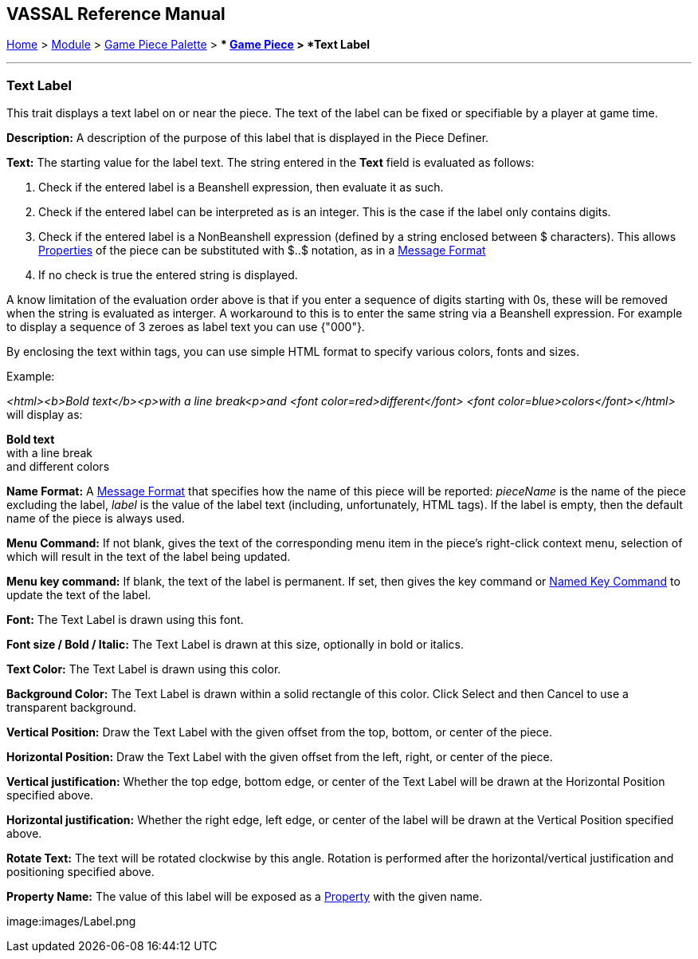 == VASSAL Reference Manual
[#top]

[.small]#<<index.adoc#toc,Home>> > <<GameModule.adoc#top,Module>> > <<PieceWindow.adoc#top,Game Piece Palette>># [.small]#> ** <<GamePiece.adoc#top,Game Piece>># [.small]#> *Text Label*#

'''''

=== Text Label

This trait displays a text label on or near the piece.
The text of the label can be fixed or specifiable by a player at game time.

*Description:*  A description of the purpose of this label that is displayed in the Piece Definer.

*Text:*  The starting value for the label text. The string entered in the *Text* field is evaluated as follows:

. Check if the entered label is a Beanshell expression, then evaluate it as such.
. Check if the entered label can be interpreted as is an integer. This is the case if the label only contains digits.	
. Check if the entered label is a NonBeanshell expression (defined by a string enclosed between $ characters). This allows <<Properties.adoc#top,Properties>> of the piece can be substituted with $..$ notation, as in a <<MessageFormat.adoc#top,Message Format>>
. If no check is true the entered string is displayed.

A know limitation of the evaluation order above is that if you enter a sequence of digits starting with 0s, these will be removed when the string is evaluated as interger.
A workaround to this is to enter the same string via a Beanshell expression. For example to display a sequence of 3 zeroes as label text you can use {"000"}.

By enclosing the text within tags, you can use simple HTML format to specify various colors, fonts and sizes.

Example: 
****
_<html><b>Bold text</b><p>with a line break<p>and <font color=red>different</font> <font color=blue>colors</font></html>_ will display as:

*Bold text* +
with a line break +
and [red]#different# [blue]#colors#
****

*Name Format:*  A <<MessageFormat.adoc#top,Message Format>> that specifies how the name of this piece will be reported: _pieceName_ is the name of the piece excluding the label, _label_ is the value of the label text (including, unfortunately, HTML tags). If the label is empty, then the default name of the piece is always used.

*Menu Command:*  If not blank, gives the text of the corresponding menu item in the piece's right-click context menu, selection of which will result in the text of the label being updated.

*Menu key command:*  If blank, the text of the label is permanent.
If set, then gives the key command or <<NamedKeyCommand.adoc#top,Named Key Command>> to update the text of the label.

*Font:*  The Text Label is drawn using this font.

*Font size / Bold / Italic:*  The Text Label is drawn at this size, optionally in bold or italics.

*Text Color:*  The Text Label is drawn using this color.

*Background Color:*  The Text Label is drawn within a solid rectangle of this color.
Click Select and then Cancel to use a transparent background.

*Vertical Position:*  Draw the Text Label with the given offset from the top, bottom, or center of the piece.

*Horizontal Position:*  Draw the Text Label with the given offset from the left, right, or center of the piece.

*Vertical justification:*  Whether the top edge, bottom edge, or center of the Text Label will be drawn at the Horizontal Position specified above.

*Horizontal justification:*  Whether the right edge, left edge, or center of the label will be drawn at the Vertical Position specified above.

*Rotate Text:*  The text will be rotated clockwise by this angle.
Rotation is performed after the horizontal/vertical justification and positioning specified above.

*Property Name:*  The value of this label will be exposed as a <<Properties.adoc#top,Property>> with the given name.

image:images/Label.png
